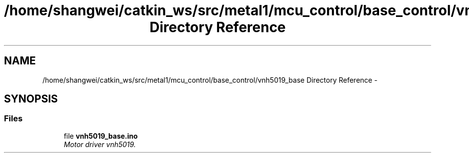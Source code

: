 .TH "/home/shangwei/catkin_ws/src/metal1/mcu_control/base_control/vnh5019_base Directory Reference" 3 "Sun Jul 10 2016" "Version v1.0" "angelbot" \" -*- nroff -*-
.ad l
.nh
.SH NAME
/home/shangwei/catkin_ws/src/metal1/mcu_control/base_control/vnh5019_base Directory Reference \- 
.SH SYNOPSIS
.br
.PP
.SS "Files"

.in +1c
.ti -1c
.RI "file \fBvnh5019_base\&.ino\fP"
.br
.RI "\fIMotor driver vnh5019\&. \fP"
.in -1c
